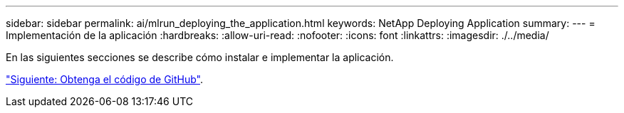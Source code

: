 ---
sidebar: sidebar 
permalink: ai/mlrun_deploying_the_application.html 
keywords: NetApp Deploying Application 
summary:  
---
= Implementación de la aplicación
:hardbreaks:
:allow-uri-read: 
:nofooter: 
:icons: font
:linkattrs: 
:imagesdir: ./../media/


[role="lead"]
En las siguientes secciones se describe cómo instalar e implementar la aplicación.

link:mlrun_get_code_from_github.html["Siguiente: Obtenga el código de GitHub"].

